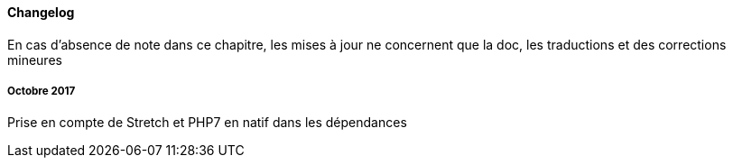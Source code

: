 ==== Changelog

En cas d'absence de note dans ce chapitre, les mises à jour ne concernent que la doc, les traductions et des corrections mineures

===== Octobre 2017

Prise en compte de Stretch et PHP7 en natif dans les dépendances
